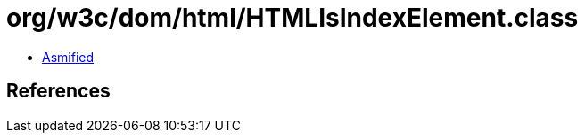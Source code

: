 = org/w3c/dom/html/HTMLIsIndexElement.class

 - link:HTMLIsIndexElement-asmified.java[Asmified]

== References

